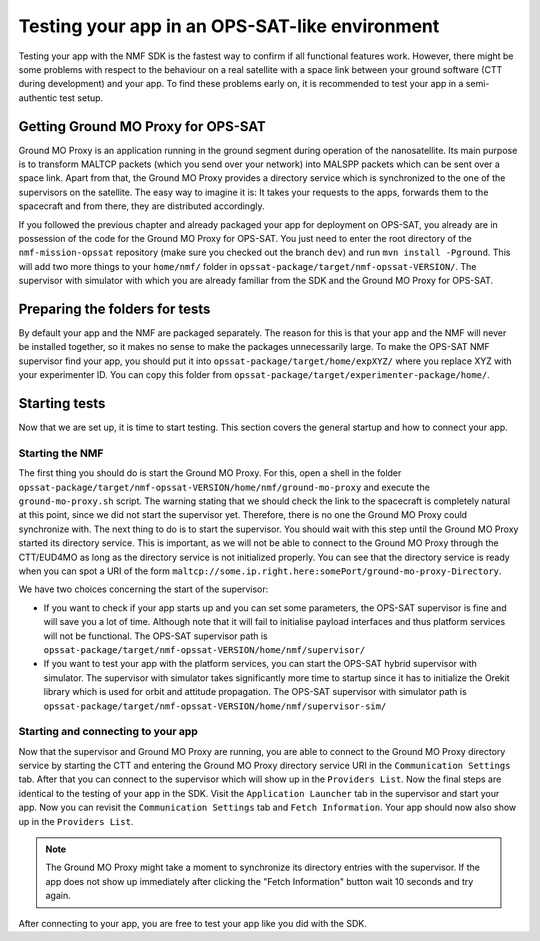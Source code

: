 ===============================================
Testing your app in an OPS-SAT-like environment
===============================================
Testing your app with the NMF SDK is the fastest way to confirm if all functional features work.
However, there might be some problems with respect to the behaviour on a real satellite with a space link between your ground software (CTT during development) and your app.
To find these problems early on, it is recommended to test your app in a semi-authentic test setup.

Getting Ground MO Proxy for OPS-SAT
-----------------------------------
Ground MO Proxy is an application running in the ground segment during operation of the nanosatellite. 
Its main purpose is to transform MALTCP packets (which you send over your network) into MALSPP packets which can be sent over a space link.
Apart from that, the Ground MO Proxy provides a directory service which is synchronized to the one of the supervisors on the satellite.
The easy way to imagine it is: It takes your requests to the apps, forwards them to the spacecraft and from there, they are distributed accordingly.

If you followed the previous chapter and already packaged your app for deployment on OPS-SAT, you already are in possession of the code for the Ground MO Proxy for OPS-SAT.
You just need to enter the root directory of the ``nmf-mission-opssat`` repository (make sure you checked out the branch ``dev``) and run ``mvn install -Pground``.
This will add two more things to your ``home/nmf/`` folder in ``opssat-package/target/nmf-opssat-VERSION/``.
The supervisor with simulator with which you are already familiar from the SDK and the Ground MO Proxy for OPS-SAT.

Preparing the folders for tests
-------------------------------
By default your app and the NMF are packaged separately. The reason for this is that your app and the NMF will never be installed together, so it makes no sense to make the packages unnecessarily large.
To make the OPS-SAT NMF supervisor find your app, you should put it into ``opssat-package/target/home/expXYZ/`` where you replace XYZ with your experimenter ID.
You can copy this folder from ``opssat-package/target/experimenter-package/home/``.

Starting tests
--------------
Now that we are set up, it is time to start testing. This section covers the general startup and how to connect your app.

Starting the NMF
""""""""""""""""
The first thing you should do is start the Ground MO Proxy.
For this, open a shell in the folder ``opssat-package/target/nmf-opssat-VERSION/home/nmf/ground-mo-proxy`` and execute the ``ground-mo-proxy.sh`` script.
The warning stating that we should check the link to the spacecraft is completely natural at this point, since we did not start the supervisor yet. Therefore, there is no one the Ground MO Proxy could synchronize with.
The next thing to do is to start the supervisor. You should wait with this step until the Ground MO Proxy started its directory service. 
This is important, as we will not be able to connect to the Ground MO Proxy through the CTT/EUD4MO as long as the directory service is not initialized properly.
You can see that the directory service is ready when you can spot a URI of the form ``maltcp://some.ip.right.here:somePort/ground-mo-proxy-Directory``.

We have two choices concerning the start of the supervisor:

* If you want to check if your app starts up and you can set some parameters, the OPS-SAT supervisor is fine and will save you a lot of time. Although note that it will fail to initialise payload interfaces and thus platform services will not be functional. The OPS-SAT supervisor path is ``opssat-package/target/nmf-opssat-VERSION/home/nmf/supervisor/``
* If you want to test your app with the platform services, you can start the OPS-SAT hybrid supervisor with simulator.
  The supervisor with simulator takes significantly more time to startup since it has to initialize the Orekit library which is used for orbit and attitude propagation.
  The OPS-SAT supervisor with simulator path is ``opssat-package/target/nmf-opssat-VERSION/home/nmf/supervisor-sim/``

Starting and connecting to your app
"""""""""""""""""""""""""""""""""""
Now that the supervisor and Ground MO Proxy are running, you are able to connect to the Ground MO Proxy directory service by starting the CTT and entering the Ground MO Proxy directory service URI in the ``Communication Settings`` tab.
After that you can connect to the supervisor which will show up in the ``Providers List``.
Now the final steps are identical to the testing of your app in the SDK. Visit the ``Application Launcher`` tab in the supervisor and start your app.
Now you can revisit the ``Communication Settings`` tab and ``Fetch Information``. Your app should now also show up in the ``Providers List``.

.. note::

   The Ground MO Proxy might take a moment to synchronize its directory entries with the supervisor. If the app does not show up immediately after clicking the "Fetch Information" button wait 10 seconds and try again.

After connecting to your app, you are free to test your app like you did with the SDK.
